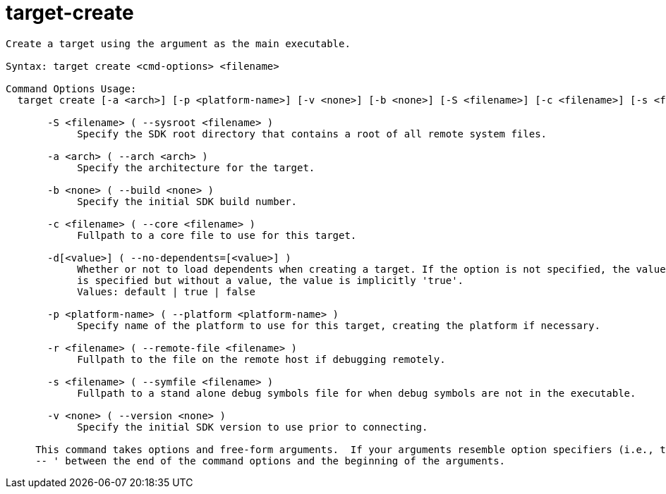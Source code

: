 = target-create

----
Create a target using the argument as the main executable.

Syntax: target create <cmd-options> <filename>

Command Options Usage:
  target create [-a <arch>] [-p <platform-name>] [-v <none>] [-b <none>] [-S <filename>] [-c <filename>] [-s <filename>] [-r <filename>] [-d[<value>]] <filename>

       -S <filename> ( --sysroot <filename> )
            Specify the SDK root directory that contains a root of all remote system files.

       -a <arch> ( --arch <arch> )
            Specify the architecture for the target.

       -b <none> ( --build <none> )
            Specify the initial SDK build number.

       -c <filename> ( --core <filename> )
            Fullpath to a core file to use for this target.

       -d[<value>] ( --no-dependents=[<value>] )
            Whether or not to load dependents when creating a target. If the option is not specified, the value is implicitly 'default'. If the option
            is specified but without a value, the value is implicitly 'true'.
            Values: default | true | false

       -p <platform-name> ( --platform <platform-name> )
            Specify name of the platform to use for this target, creating the platform if necessary.

       -r <filename> ( --remote-file <filename> )
            Fullpath to the file on the remote host if debugging remotely.

       -s <filename> ( --symfile <filename> )
            Fullpath to a stand alone debug symbols file for when debug symbols are not in the executable.

       -v <none> ( --version <none> )
            Specify the initial SDK version to use prior to connecting.
     
     This command takes options and free-form arguments.  If your arguments resemble option specifiers (i.e., they start with a - or --), you must use '
     -- ' between the end of the command options and the beginning of the arguments.
----